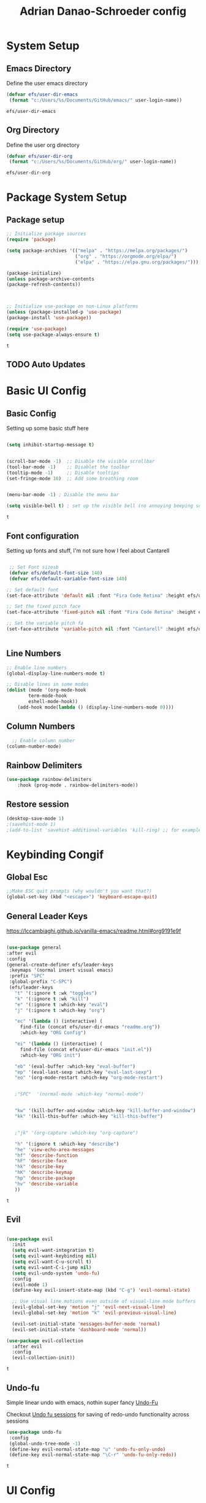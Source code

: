 #+title: Adrian Danao-Schroeder config
#+PROPERTY: header-args:emacs-lisp :tangle ./init.el
* System Setup
** Emacs Directory
   Define the user emacs directory

   #+begin_src emacs-lisp
   (defvar efs/user-dir-emacs 
	(format "c:/Users/%s/Documents/GitHub/emacs/" user-login-name))
    
   #+end_src

   #+RESULTS:
   : efs/user-dir-emacs

** Org Directory
   Define the user org directory

   #+begin_src emacs-lisp
   (defvar efs/user-dir-org 
	(format "c:/Users/%s/Documents/GitHub/org/" user-login-name))
    
   #+end_src

   #+RESULTS:
   : efs/user-dir-org

* Package System Setup
** Package setup 
   #+begin_src emacs-lisp
    ;; Initialize package sources
    (require 'package)
    
    (setq package-archives '(("melpa" . "https://melpa.org/packages/")
                             ("org" . "https://orgmode.org/elpa/")
                             ("elpa" . "https://elpa.gnu.org/packages/")))

    (package-initialize)
    (unless package-archive-contents
    (package-refresh-contents))



    ;; Initialize use-package on non-Linux platforms
    (unless (package-installed-p 'use-package)
    (package-install 'use-package))

    (require 'use-package)
    (setq use-package-always-ensure t)

   #+end_src

   #+RESULTS:
   : t

** TODO Auto Updates
   
* Basic UI Config
** Basic Config 
 Setting up some basic stuff here

 #+begin_src emacs-lisp

 (setq inhibit-startup-message t)


 (scroll-bar-mode -1)  ;; Disable the visible scrollbar
 (tool-bar-mode -1)    ;; Disablet the toolbar
 (tooltip-mode -1)     ;; Disable tooltips
 (set-fringe-mode 10)  ;; Add some breathing room


 (menu-bar-mode -1) ; Disable the menu bar

 (setq visible-bell t) ; set up the visible bell (no annoying beeping sounds)

 #+end_src

 #+RESULTS:
 : t

** Font configuration

Setting up fonts and stuff, I'm not sure how I feel about Cantarell

#+begin_src emacs-lisp

 ;; Set Font sizesb
 (defvar efs/default-font-size 140)
 (defvar efs/default-variable-font-size 140)

;; Set default font
(set-face-attribute 'default nil :font "Fira Code Retina" :height efs/default-font-size)

;; Set the fixed pitch face
(set-face-attribute 'fixed-pitch nil :font "Fira Code Retina" :height efs/default-font-size)

;; Set the variable pitch fa
(set-face-attribute 'variable-pitch nil :font "Cantarell" :height efs/default-variable-font-size :weight 'regular)


#+end_src

#+RESULTS:

** Line Numbers 
   #+begin_src emacs-lisp
   ;; Enable line numbers
   (global-display-line-numbers-mode t)

   ;; Disable lines in some modes 
   (dolist (mode '(org-mode-hook
	       term-mode-hook
	       eshell-mode-hook))
	   (add-hook mode(lambda () (display-line-numbers-mode 0))))

   #+end_src

** Column Numbers

   #+begin_src emacs-lisp
   ;; Enable column number
 (column-number-mode)

   #+end_src
   
** Rainbow Delimiters

   #+begin_src emacs-lisp
(use-package rainbow-delimiters
    :hook (prog-mode . rainbow-delimiters-mode))
   #+end_src

** Restore session

#+begin_src emacs-lisp
(desktop-save-mode 1)
;(savehist-mode 1)
;(add-to-list 'savehist-additional-variables 'kill-ring) ;; for example
#+end_src

* Keybinding Congif
** Global Esc
   #+begin_src emacs-lisp
   ;;Make ESC quit prompts (why wouldn't you want that?)
   (global-set-key (kbd "<escape>") 'keyboard-escape-quit)

   #+end_src

** General Leader Keys

https://lccambiaghi.github.io/vanilla-emacs/readme.html#org9191e9f


   #+begin_src emacs-lisp
 
   (use-package general
   :after evil
   :config
   (general-create-definer efs/leader-keys
    :keymaps '(normal insert visual emacs)
    :prefix "SPC"
    :global-prefix "C-SPC")
    (efs/leader-keys
      "t" '(:ignore t :wk "toggles") 
      "k" '(:ignore t :wk "kill")
      "e" '(:ignore t :which-key "eval")
      "j" '(:ignore t :which-key "org")
      
      "ec" '(lambda () (interactive) (
	    find-file (concat efs/user-dir-emacs "readme.org"))
	    :which-key "ORG Config")
      
      "ei" '(lambda () (interactive) (
	    find-file (concat efs/user-dir-emacs "init.el"))
	    :which-key "ORG init")
	    
      "eb" '(eval-buffer :which-key "eval-buffer")
      "ep" '(eval-last-sexp :which-key "eval-last-sexp")
      "eo" '(org-mode-restart :which-key "org-mode-restart")


      ;"SPC"  '(normal-mode :which-key "normal-mode")


      "kw" '(kill-buffer-and-window :which-key "kill-buffer-and-window")
      "kk" '(kill-this-buffer :which-key "kill-this-buffer")

  
      ;"jk" '(org-capture :which-key "org-capture")

      "h" '(:ignore t :which-key "describe")
      "he" 'view-echo-area-messages
      "hf" 'describe-function
      "hF" 'describe-face
      "hk" 'describe-key
      "hK" 'describe-keymap
      "hp" 'describe-package
      "hv" 'describe-variable
      ))
  
   #+end_src

   #+RESULTS:
   : t

** Evil 

   #+begin_src emacs-lisp
   
  (use-package evil
    :init
    (setq evil-want-integration t)
    (setq evil-want-keybinding nil)
    (setq evil-want-C-u-scroll t)
    (setq evil-want-C-i-jump nil)
    (setq evil-undo-system 'undo-fu)
    :config
    (evil-mode 1)
    (define-key evil-insert-state-map (kbd "C-g") 'evil-normal-state)

    ;; Use visual line motions even outside of visual-line mode buffers
    (evil-global-set-key 'motion "j" 'evil-next-visual-line)
    (evil-global-set-key 'motion "k" 'evil-previous-visual-line)

    (evil-set-initial-state 'messages-buffer-mode 'normal)
    (evil-set-initial-state 'dashboard-mode 'normal))
    
  (use-package evil-collection
    :after evil
    :config
    (evil-collection-init))

   #+end_src

   #+RESULTS:
   : t
   
** Undo-fu
   Simple linear undo with emacs, nothin super fancy [[https://github.com/emacsmirror/undo-fu][Undo-Fu]]

   Checkout [[https://gitlab.com/ideasman42/emacs-undo-fu-session][Undo fu sessions]] for saving of redo-undo functionality across sessions
   #+begin_src emacs-lisp
   (use-package undo-fu
	:config
	(global-undo-tree-mode -1)
	(define-key evil-normal-state-map "u" 'undo-fu-only-undo)
	(define-key evil-normal-state-map "\C-r" 'undo-fu-only-redo))
   #+end_src

   #+RESULTS:
   : t

* UI Config 
** Color Theme
 #+begin_src emacs-lisp
(use-package doom-themes
    :init (load-theme 'doom-acario-dark t))

 #+end_src

   #+RESULTS:
** Toggle Theme

Toggle between themes, bound to SCP-tt

#+begin_src emacs-lisp
(defvar efs/switch-themes-var
  (let ((themes-list (list 
			    'doom-acario-dark
			    'doom-solarized-light
)))
    (nconc themes-list themes-list))
  "A circular list of themes to keep switching between.
  Make sure that the currently enabled theme is at the head of this
  list always.

  A nil value implies no custom theme should be enabled.")

(defun efs/quick-switch-theme ()
  "Switch between to commonly used faces in Emacs.
One for writing code and the other for reading articles."
  (interactive)
  (if-let* ((next-theme (cadr efs/switch-themes-var)))
      (progn (when-let* ((current-theme (car efs/switch-themes-var)))
               (disable-theme (car efs/switch-themes-var)))
             (load-theme next-theme t)
             (message "Loaded theme: %s" next-theme))
    ;; Always have the dark mode-line theme
    (mapc #'disable-theme (delq 'smart-mode-line-dark custom-enabled-themes)))
  (setq efs/switch-themes-var (cdr efs/switch-themes-var)))


(efs/leader-keys
    "tt" '(efs/quick-switch-theme :wk "toggle theme"))

#+end_src

#+RESULTS:

** Doom Modeline

   #+begin_src emacs-lisp
   
   (use-package all-the-icons)

   ;; Doom modeline config
   (use-package doom-modeline
     :ensure t
     :init (doom-modeline-mode 1)
   )


   #+end_src

** Which key

   #+begin_src emacs-lisp
   
   (use-package which-key
    :defer 0
    :diminish which-key-mode
    :config
    (which-key-mode)
    (setq which-key-idle-delay 0.3))


   #+end_src

** Counsel

   #+begin_src emacs-lisp
   (use-package counsel
     :bind (("C-M-j" . 'counsel-switch-buffer)
         :map minibuffer-local-map
         ("C-r" . 'counsel-minibuffer-history))
     :custom
     (counsel-linux-app-format-function #'counsel-linux-app-format-function-name-only)
     :config
     (counsel-mode 1))

   #+end_src

** Ivy

   #+begin_src emacs-lisp
  
   (use-package ivy
    :diminish ;; Hides from the mode line
    :bind (("C-s" . swiper)
         :map ivy-minibuffer-map
         ("TAB" . ivy-alt-done)
         ("C-l" . ivy-alt-done)
         ("C-j" . ivy-next-line)
         ("C-k" . ivy-previous-line)
         :map ivy-switch-buffer-map
         ("C-k" . ivy-previous-line)
         ("C-l" . ivy-done)
         ("C-d" . ivy-switch-buffer-kill)
         :map ivy-reverse-i-search-map
         ("C-k" . ivy-previous-line)
         ("C-d" . ivy-reverse-i-search-kill))
    :config
    (ivy-mode 1))

   
   (use-package ivy-rich
     :after ivy
     :init
     (ivy-rich-mode 1))


   #+end_src

** Ivy Prescient

 Still not working ¯\_(ツ)_/¯ not sure why though, saying Ivy Prescient is not on melpa

   #+begin_src emacs-lisp
;    (use-package ivy-prescient
;      :after counsel
;      :custom
;      (ivy-prescient-enable-filtering nil)
;      :config
      ;; Uncomment the following line to have sorting remembered across sessions!
;      (prescient-persist-mode 1)
;      (ivy-prescient-mode 1))
    #+end_src

    #+RESULTS:
    : t

** Helpful 

   #+begin_src emacs-lisp
 
   (use-package helpful
     :ensure t
     :commands (helpful-callable helpful-variable helpful-command helpful-key)
     :custom
       (counsel-describe-function-function #'helpful-callable)
       (counsel-describe-variable-function #'helpful-variable)
     :bind
       ([remap describe-function] . counsel-describe-function)
       ([remap describe-command] . helpful-command)
       ([remap describe-variable] . counsel-describe-variable)
       ([remap describe-key] . helpful-key))

  
   #+end_src

** Text Scaling

   #+begin_src emacs-lisp
 
   (use-package hydra
    :defer t)

   (defhydra hydra-text-scale (:timeout 4)
     "scale text"
     ("j" text-scale-increase "in")
     ("k" text-scale-decrease "out")
     ("f" nil "finished" :exit t))


   (efs/leader-keys
     "ts" '(hydra-text-scale/body :which-key "scale text"))

   #+end_src

   #+RESULTS:

** Smart Parens
[[https://github.com/Fuco1/smartparens/tree/fb1ce4b4013fe6f86dde9dd5bd5d4c032ab0d45b][Smartparens Github]]
[[https://github.com/expez/evil-smartparens][Evil Smartparens]]

#+begin_src emacs-lisp
(use-package evil-smartparens)

(use-package smartparens-config
  :ensure smartparens
  :config (progn (show-smartparens-global-mode t)))
(require 'smartparens-config)

(add-hook 'prog-mode-hook 'turn-on-smartparens-strict-mode)
(add-hook 'markdown-mode-hook 'turn-on-smartparens-strict-mode)
(add-hook 'smartparens-enabled-hook #'evil-smartparens-mode)
(show-paren-mode t)
#+end_src

#+RESULTS:
: t

* Org Mode
** EFS Org Font Faces

   #+begin_src emacs-lisp
   
(defun efs/org-font-setup ()
    ;; Replace list hyphen with dots
    (font-lock-add-keywords 'org-mode
        '(("^ *\\([-]\\) "
            (0 (prog1 () (compose-region (match-beginning 1) (match-end 1) "•"))))))

    ;; Set faces for heading levels
    (dolist 
        (face '((org-level-1 . 1.2)
            (org-level-2 . 1.1)
            (org-level-3 . 1.05)
            (org-level-4 . 1.0)
            (org-level-5 . 1.0)
            (org-level-6 . 1.0)
            (org-level-7 . 1.0)
            (org-level-8 . 1.0)))
        (set-face-attribute (car face) nil :font "Cantarell" :weight 'regular :height (cdr face)))
	  ;; Ensure that anything that should be fixed-pitch in Org files appears that way
    (set-face-attribute 'org-block nil    :foreground nil :inherit 'fixed-pitch)
    (set-face-attribute 'org-table nil    :inherit 'fixed-pitch)
    (set-face-attribute 'org-formula nil  :inherit 'fixed-pitch)
    (set-face-attribute 'org-code nil     :inherit '(shadow fixed-pitch))
    (set-face-attribute 'org-table nil    :inherit '(shadow fixed-pitch))
    (set-face-attribute 'org-verbatim nil :inherit '(shadow fixed-pitch))
    (set-face-attribute 'org-special-keyword nil :inherit '(font-lock-comment-face fixed-pitch))
    (set-face-attribute 'org-meta-line nil :inherit '(font-lock-comment-face fixed-pitch))
    (set-face-attribute 'org-checkbox nil  :inherit 'fixed-pitch)
    (set-face-attribute 'line-number nil :inherit 'fixed-pitch)
    (set-face-attribute 'line-number-current-line nil :inherit 'fixed-pitch))


   #+end_src

   #+RESULTS:
   : efs/org-font-setup

** EFS Org Mode Setup

#+begin_src emacs-lisp
   
(defun efs/org-mode-setup ()
    (interactive)
    (org-indent-mode t)
    (variable-pitch-mode 1)
    (visual-line-mode 1))

   #+end_src

   #+RESULTS:
   : efs/org-mode-setup

** General

Some general org config stuff, may be worth cleaning up at some point and splitting up all of this into different headings
   #+begin_src emacs-lisp
   (use-package org
	:config
	(setq org-ellipsis " ▾")
	(setq org-directory efs/user-dir-org)
	(setq org-agenda-start-with-log-mode t)
	(setq org-log-done 'time)
	(setq org-log-into-drawer t)


	(setq org-hide-emphasis-markers t)

	(setq org-agenda-files
	      '(
		   (concat efs/user-dir-org "work.org")
		   (concat efs/user-dir-org "personal.org")
		   (concat efs/user-dir-org "habits.org")
		   (concat efs/user-dir-org "dates.org")
		   (concat efs/user-dir-org "inbox.org")
		))

	;:hook (org-mode . efs/org-mode-setup)
	(require 'org-habit)
	(add-to-list 'org-modules 'org-habit)
	(setq org-habit-graph-column 60)

	(setq org-todo-keywords
	  '((sequence "TODO(t)" "PROGRESS(p)" "|" "DONE(d!)")
	    (sequence "BACKLOG(b)" "PLAN(p)" "READY(r)" "ACTIVE(a)" "REVIEW(v)" "WAIT(w@/!)" "HOLD(h)" "|" "COMPLETED(c)" "CANC(k@)")))

	(setq org-refile-targets
	  '(("archive.org" :maxlevel . 1)
	    ("personal.org" :maxlevel . 1)
	    ("work.org" :maxlevel . 1)))

	;; Save Org buffers after refiling!
	(advice-add 'org-refile :after 'org-save-all-org-buffers)

	(setq org-tag-alist
	  '((:startgroup)
	     ; Put mutually exclusive tags here
	     (:endgroup)
	     ("@errand" . ?E)
	     ("@home" . ?H)
	     ("@work" . ?W)
	     ("agenda" . ?a)
	     ("planning" . ?p)
	     ("publish" . ?P)
	     ("batch" . ?b)
	     ("note" . ?n)
	     ("idea" . ?i)))


;;	(efs/org-font-setup)
	(org-indent-mode t)
	(variable-pitch-mode 1)
	(visual-line-mode 1)

	(efs/org-font-setup))


   #+end_src

   #+RESULTS:
   : t
** Keybindings 
   
    #+begin_src emacs-lisp
(efs/leader-keys
    "o" '(:ignore t :wk "org")
    "oc" '(org-capture :wk "capture")
    "oj" '(org-store-link :wk "org-store-link")
    "oi" '(org-insert-last-stored-link :wk "org-insert-last-stored-link")
)
    #+end_src

    #+RESULTS:

** Org Capture Templates 
    
#+begin_src emacs-lisp
(setq org-capture-templates
   '( 
    ("t" "Task" entry 
	(file+headline (lambda () (concat efs/user-dir-org "inbox.org"))"Inbox")
"* TODO %^{Task}\n
%?
:PROPERTIES:
:ID:     \t%(org-id-new)
:CREATED:\t%U
:REF:\t%a
%i
:END:
"
  :kill-buffer t)
    ("w" "Work Task" entry 
	(file+headline (lambda () (concat efs/user-dir-org "work.org"))"Tasks")
"* TODO %^{Work Task}\n
%?
:PROPERTIES:
:ID:     \t%(org-id-new)
:CREATED:\t%U
:REF:\t%a
%i
:END:
"
  :kill-buffer t)

    ("p" "Personal Task" entry 
	(file+headline (lambda () (concat efs/user-dir-org "personal.org"))"Tasks")
"* TODO %^{Personal Task}\n
%?
:PROPERTIES:
:ID:     \t%(org-id-new)
:CREATED:\t%U
:REF:\t%a
%i
:END:
"
  :kill-buffer t)




    ("i" "Quick Inbox" entry 
	(file+headline (lambda () (concat efs/user-dir-org "inbox.org"))"Inbox")
"* TODO %^{Task to inbox}\n
:PROPERTIES:
:ID:     \t%(org-id-new)
:CREATED:\t%U
:REF:\t%a
%i
:END:
"
  :immediate-finish t
  :kill-buffer t)



    ("k" "Clipboard Link to Inbox" entry 
	(file+headline (lambda () (concat efs/user-dir-org "inbox.org"))"Inbox")
"* TODO %(org-cliplink-capture)\n
:PROPERTIES:
:ID:     \t%(org-id-new)
:CREATED:\t%U
:REF:\t%a
%i
:END:
"
  :immediate-finish t
  :kill-buffer t)


    ("m" "CAD Model" entry 
	(file+headline (lambda () (concat efs/user-dir-org "personal.org"))"CAD")
"* TODO %^{Thing to CAD}\n
%?
:PROPERTIES:
:ID:     \t%(org-id-new)
:CREATED:\t%U
:Effort: %^{effort|1:00|0:05|0:15|0:30|2:00|4:00}
:END:
"
  :kill-buffer t)
    ("P" "Project" entry 
	(file+headline (lambda () (concat efs/user-dir-org "personal.org"))"Projects")
"* TODO %^{Project Name}\n
%?
:PROPERTIES:
:ID:     \t%(org-id-new)
:CREATED:\t%U
:REF:\t%a 
:Effort: \t%^{effort|1:00|2:00|4:00|8:00|16:00}
:Cost-est:\t%^{Cost estimate}
%i
:END:
  "
  :kill-buffer t)
    ("B" "Book" entry 
	(file+headline (lambda () (concat efs/user-dir-org "books.org"))"Endless Pile")
"* PILE %^{Book Title}\n
%?
:PROPERTIES:
:ID:     \t%(org-id-new)
:CREATED:\t%U 
:AUTHOR:
:RECCOMMENDER:
:END:
  "
  :kill-buffer t)
    ("c" "config" entry 
	(file+headline (lambda () (concat efs/user-dir-org "personal.org"))"EMACS")
"* TODO %^{Config changes}\n
%?
:PROPERTIES:
:ID:     \t%(org-id-new)
:CREATED:\t%U 
:END:
  "
  :kill-buffer t)
    ("p" "Purchase" entry 
	(file+headline (lambda () (concat efs/user-dir-org "personal.org" ))"Purchase")
"* TODO %^{What the fuck do you want now?}\n
%?
:PROPERTIES:
:ID:     \t%(org-id-new)
:CREATED:\t%U 
:Cost:\t%^{Cost}
:END:
  "
  :kill-buffer t)





))

#+end_src
    #+RESULTS:
    | t | Task | entry | (file+headline (lambda nil (concat efs/user-dir-org inbox.org)) Inbox) | * TODO %^{Task} |

** Org Agenda

#+begin_src emacs-lisp
 
;; Configure custom agenda views
(setq org-agenda-custom-commands
	 '(("d" "Dashboard"
	   ((agenda "" ((org-deadline-warning-days 7)))
	    (todo "NEXT"
	      ((org-agenda-overriding-header "Next Tasks")))
	    (tags-todo "agenda/ACTIVE" ((org-agenda-overriding-header "Active Projects")))))

	  ("n" "Next Tasks"
	   ((todo "NEXT"
	      ((org-agenda-overriding-header "Next Tasks")))))

	  ("W" "Work Tasks" tags-todo "+work-email")

	  ;; Low-effort next actions
	  ("e" tags-todo "+TODO=\"NEXT\"+Effort<15&+Effort>0"
	   ((org-agenda-overriding-header "Low Effort Tasks")
	    (org-agenda-max-todos 20)
	    (org-agenda-files org-agenda-files)))

	  ("w" "Workflow Status"
	   ((todo "WAIT"
		  ((org-agenda-overriding-header "Waiting on External")
		   (org-agenda-files org-agenda-files)))
	    (todo "REVIEW"
		  ((org-agenda-overriding-header "In Review")
		   (org-agenda-files org-agenda-files)))
	    (todo "PLAN"
		  ((org-agenda-overriding-header "In Planning")
		   (org-agenda-todo-list-sublevels nil)
		   (org-agenda-files org-agenda-files)))
	    (todo "BACKLOG"
		  ((org-agenda-overriding-header "Project Backlog")
		   (org-agenda-todo-list-sublevels nil)
		   (org-agenda-files org-agenda-files)))
	    (todo "READY"
		  ((org-agenda-overriding-header "Ready for Work")
		   (org-agenda-files org-agenda-files)))
	    (todo "ACTIVE"
		  ((org-agenda-overriding-header "Active Projects")
		   (org-agenda-files org-agenda-files)))
	    (todo "COMPLETED"
		  ((org-agenda-overriding-header "Completed Projects")
		   (org-agenda-files org-agenda-files)))
	    (todo "CANC"
		  ((org-agenda-overriding-header "Cancelled Projects")
		   (org-agenda-files org-agenda-files)))))))

  
#+end_src

** Org Bullets

   #+begin_src emacs-lisp

   (use-package org-bullets
	  :after org
	  :hook (org-mode . org-bullets-mode)
	  :custom
	  (org-bullets-bullet-lits '(("◉" "○" "●" "○" "●" "○" "●"))))


   #+end_src

   #+RESULTS:
   | #[0 \301\211\207 [imenu-create-index-function org-imenu-get-tree] 2] | (lambda nil (add-hook 'after-save-hook #'efs/org-babel-tangle-config)) | org-tempo-setup | efs/org-mode-visual-fill | org-bullets-mode | #[0 \300\301\302\303\304$\207 [add-hook change-major-mode-hook org-show-all append local] 5] | #[0 \300\301\302\303\304$\207 [add-hook change-major-mode-hook org-babel-show-result-all append local] 5] | org-babel-result-hide-spec | org-babel-hide-all-hashes | (lambda nil (display-line-numbers-mode 0)) |

** Org Visual fill

   #+begin_src emacs-lisp


   (defun efs/org-mode-visual-fill ()
	(setq visual-fill-column-width 100
	    visual-fill-column-center-text t)
	(visual-fill-column-mode 1))


    (use-package visual-fill-column
	:hook (org-mode . efs/org-mode-visual-fill))

 
   #+end_src

   #+RESULTS:
   | #[0 \301\211\207 [imenu-create-index-function org-imenu-get-tree] 2] | org-tempo-setup | efs/org-mode-visual-fill | org-bullets-mode | #[0 \300\301\302\303\304$\207 [add-hook change-major-mode-hook org-show-all append local] 5] | #[0 \300\301\302\303\304$\207 [add-hook change-major-mode-hook org-babel-show-result-all append local] 5] | org-babel-result-hide-spec | org-babel-hide-all-hashes | (lambda nil (display-line-numbers-mode 0)) |

** Babel Languages 
   
   #+begin_src emacs-lisp
   (with-eval-after-load 'org
     (org-babel-do-load-languages
         'org-babel-load-languages
         '((emacs-lisp . t)
           (python . t))))

    (setq org-confirm-babel-evaluate nil)

   #+end_src

** Org Structure Templates
   #+begin_src emacs-lisp
   
    (with-eval-after-load 'org
  ;; This is needed as of Org 9.2
	(require 'org-tempo)

	(add-to-list 'org-structure-template-alist '("sh" . "src shell"))
	(add-to-list 'org-structure-template-alist '("el" . "src emacs-lisp"))
	(add-to-list 'org-structure-template-alist '("py" . "src python")))
  
   #+end_src

** Evil Org 
Maybe this will be better somewhere else but it works here for now
[[https://github.com/Somelauw/evil-org-mode/tree/80ef38fb378541937f6ddfe836809e76eda1e355][Evil Org Github]]

#+begin_src emacs-lisp
(use-package evil-org
  :ensure t
  :after org
  :hook (org-mode . (lambda () evil-org-mode))
  :config
  (require 'evil-org-agenda)
  (evil-org-agenda-set-keys))
#+end_src

#+RESULTS:
| (lambda nil evil-org-mode) | (lambda nil (add-hook 'after-save-hook #'efs/org-babel-tangle-config)) | org-tempo-setup | efs/org-mode-visual-fill | org-bullets-mode | #[0 \300\301\302\303\304$\207 [add-hook change-major-mode-hook org-show-all append local] 5] | #[0 \300\301\302\303\304$\207 [add-hook change-major-mode-hook org-babel-show-result-all append local] 5] | org-babel-result-hide-spec | org-babel-hide-all-hashes | (lambda nil (display-line-numbers-mode 0)) |

** Org Cliplink 
[[https://github.com/rexim/org-cliplink][GitHub - rexim/org-cliplink: Insert org-mode links from clipboard]]
   #+begin_src emacs-lisp
(use-package org-cliplink)
(efs/leader-keys
    "ok" '(org-cliplink :wk "org-cliplink")
)

   #+end_src

** Insert File Link
To insert a link to a file
C-u C-c C-l
ie universal-argument prefix -> org-insert-link

** Insert Screenshot

Most code taken from: [[https://www.sastibe.de/2018/11/take-screenshots-straight-into-org-files-in-emacs-on-win10/][Take Screenshots Straight into Org Files in Emacs on Win10]]

at some point it may be worth taking a look at integrating this with
[[https://github.com/abo-abo/org-download][org-download]]

Set up my default save directory: (it may be worth adding an alt one for things that shouldn't be up on github)
#+begin_src emacs-lisp
(setq efs/user-dir-org-screenshot
    (concat efs/user-dir-org "images/screenshot/"))
#+end_src

Steps
1. set file save location to org-screenshot-filename
2. shell command to the snipping tool
3. save clipboard image as org-screenshot-filename
4. insert image inline with org

#+begin_src emacs-lisp
(defun efs/org-screenshot ()
  "Take a screenshot into a time stamped unique-named file in the
same directory as the org-buffer and insert a link to this file."
  (interactive)

  (setq org--screenshot-filename
        (concat
         (make-temp-name
          (concat efs/user-dir-org-screenshot
		    (file-relative-name buffer-file-name)
                    "_"
                    (format-time-string "%Y%m%d_%H%M%S_")) ) ".png"))

  (shell-command "snippingtool /clip")
  

  (shell-command (concat "powershell -command \"Add-Type -AssemblyName System.Windows.Forms;if ($([System.Windows.Forms.Clipboard]::ContainsImage())) {$image = [System.Windows.Forms.Clipboard]::GetImage();[System.Drawing.Bitmap]$image.Save('" org--screenshot-filename "',[System.Drawing.Imaging.ImageFormat]::Png); Write-Output 'clipboard content saved as file'} else {Write-Output 'clipboard does not contain image data'}\""))

  (insert (concat "[[file:" org--screenshot-filename "]]"))
  (org-display-inline-images))


(efs/leader-keys 
    "os" '(efs/org-screenshot :wk "org-screenshot")
)

#+end_src


** Insert Image from clipboard

Same thing as the insert screenshot but works faster and with Win-S

#+begin_src emacs-lisp
(setq efs/user-dir-org-images
    (concat efs/user-dir-org "images/"))

#+end_src

#+begin_src emacs-lisp

(defun efs/org-clip-image ()
  "Take a screenshot into a time stamped unique-named file in the
same directory as the org-buffer and insert a link to this file."
  (interactive)

  (setq org--image-filename
        (concat
         (make-temp-name
          (concat efs/user-dir-org-images
		    (file-relative-name buffer-file-name)
                    "_"
                    (format-time-string "%Y%m%d_%H%M%S_")) ) ".png"))

  (shell-command (concat "powershell -command \"Add-Type -AssemblyName System.Windows.Forms;if ($([System.Windows.Forms.Clipboard]::ContainsImage())) {$image = [System.Windows.Forms.Clipboard]::GetImage();[System.Drawing.Bitmap]$image.Save('" org--image-filename "',[System.Drawing.Imaging.ImageFormat]::Png); Write-Output 'clipboard content saved as file'} else {Write-Output 'clipboard does not contain image data'}\""))

  (insert (concat "[[file:" org--image-filename "]]"))
  (org-display-inline-images))


(efs/leader-keys 
    "s" '(efs/org-clip-image :wk "org-insert-clipboard-image")
)
#+end_src

** Auto tangle Config Files
 

 #+begin_src emacs-lisp

 (defun efs/org-babel-tangle-config ()
   (when (string-equal (file-name-directory (buffer-file-name))
                     (expand-file-name "c:/Users/Adrian/Documents/GitHub/emacs/"))

     ;; Dynamic scoping to the rescue
     (let ((org-confirm-babel-evaluate nil))
       (org-babel-tangle))))

 (add-hook 'org-mode-hook (lambda () (add-hook 'after-save-hook #'efs/org-babel-tangle-config)))

 #+end_src

 #+RESULTS:
 | (lambda nil (add-hook 'after-save-hook #'efs/org-babel-tangle-config)) | org-tempo-setup | efs/org-mode-visual-fill | org-bullets-mode | #[0 \300\301\302\303\304$\207 [add-hook change-major-mode-hook org-show-all append local] 5] | #[0 \300\301\302\303\304$\207 [add-hook change-major-mode-hook org-babel-show-result-all append local] 5] | org-babel-result-hide-spec | org-babel-hide-all-hashes | (lambda nil (display-line-numbers-mode 0)) |

* Development 
** Languages

** Projectile

#+begin_src emacs-lisp
(use-package projectile
	:diminish projectile-mode
	:config (projectile-mode)
	:custom ((projectile-completion-system 'ivy))
	:bind-keymap
	("C-c p" . projectile-command-map)
	:init
	(when (file-directory-p "c:/Users/Adrian/Documents/GitHub/") 
	;; Specify folder where you keep your coding projects
	    (setq projectile-project-search-path '("c:/Users/Adrian/Documents/GitHub/")))
	(setq projectile-switch-project-action #'projectile-dired))

    (use-package counsel-projectile
	:after projectile
	:config (counsel-projectile-mode))

#+end_src

   #+RESULTS:
   : t

** Magit

test commit
huh checkout if evil magit exists somewhere
Ooof this is just going to be painful and super slow as long as I'm on windows

#+begin_src emacs-lisp
 
(use-package magit
  :commands magit-status
  ;; display the diff from git in the same window (may be worth trying different options as well 
  :custom
  (magit-display-buffer-function #'magit-display-buffer-same-window-except-diff-v1))


;(use-package evil-magit
;   :after magit)
  
#+end_src


#+RESULTS:

* File Management
** Dired Bindings
*** Navigation

*Emacs* / *Evil*
- =n= / =j= - next line
- =p= / =k= - previous line
- =j= / =J= - jump to file in buffer
- =RET= - select file or directory
- =^= - go to parent directory
- =S-RET= / =g O= - Open file in "other" window
- =M-RET= - Show file in other window without focusing (previewing files)
- =g o= (=dired-view-file=) - Open file but in a "preview" mode, close with =q=
- =g= / =g r= Refresh the buffer with =revert-buffer= after changing configuration (and after filesystem changes!)

*** Marking files

- =m= - Marks a file
- =u= - Unmarks a file
- =U= - Unmarks all files in buffer
- =* t= / =t= - Inverts marked files in buffer
- =% m= - Mark files in buffer using regular expression
- =*= - Lots of other auto-marking functions
- =k= / =K= - "Kill" marked items (refresh buffer with =g= / =g r= to get them back)
- Many operations can be done on a single file if there are no active marks!

*** Copying and Renaming files

- =C= - Copy marked files (or if no files are marked, the current file)
- Copying single and multiple files
- =U= - Unmark all files in buffer
- =R= - Rename marked files, renaming multiple is a move!
- =% R= - Rename based on regular expression: =^test= , =old-\&=

*Power command*: =C-x C-q= (=dired-toggle-read-only=) - Makes all file names in the buffer editable directly to rename them!  Press =Z Z= to confirm renaming or =Z Q= to abort.

*** Deleting files

- =D= - Delete marked file
- =d= - Mark file for deletion
- =x= - Execute deletion for marks
- =delete-by-moving-to-trash= - Move to trash instead of deleting permanently

*** Creating and extracting archives

- =Z= - Compress or uncompress a file or folder to (=.tar.gz=)
- =c= - Compress selection to a specific file
- =dired-compress-files-alist= - Bind compression commands to file extension

*** Other common operations

- =T= - Touch (change timestamp)
- =M= - Change file mode
- =O= - Change file owner
- =G= - Change file group
- =S= - Create a symbolic link to this file
- =L= - Load an Emacs Lisp file into Emacs

*** 

** Dired
#+begin_src emacs-lisp

  (use-package dired
      :ensure nil
      :commands (dired dired-jump)
      :bind (("C-x C-j" . dired-jump))
      :custom ((dired-listing-switches "-agho --group-directories-first"))
      :hook (dired-mode . dired-hide-details-mode)
      :config
      (evil-collection-define-key 'normal 'dired-mode-map
	"h" 'dired-single-up-directory
	"l" 'dired-single-buffer)

       (setq delete-by-moving-to-trash t)
       (setq-default dired-hide-details-mode t))

  (use-package dired-single
      :commands (dired dired-jump))

  (use-package all-the-icons-dired
      :hook (dired-mode . all-the-icons-dired-mode))

  (use-package dired-git-info
      :ensure t
      ;:hook (dired-mode . (local-set-key ")" 'dired-git-info-mode))
      :bind (:map dired-mode-map (")" . dired-git-info-mode)))

(use-package diredfl
    :ensure t
    :config
    (diredfl-global-mode 1))
  ;(use-package dired-open
  ;    :commands (dired dired-jump)
  ;    :config
  ;    ;; Doesn't work as expected!
  ;    ;;(add-to-list 'dired-open-functions #'dired-open-xdg t)
  ;    (setq dired-open-extensions '(("pdf" . "feh")
				   ;; ("mkv" . "mpv"))))

#+end_src

#+RESULTS:
| dired-extra-startup | org-download-enable | all-the-icons-dired-mode | doom-modeline-set-project-modeline |
